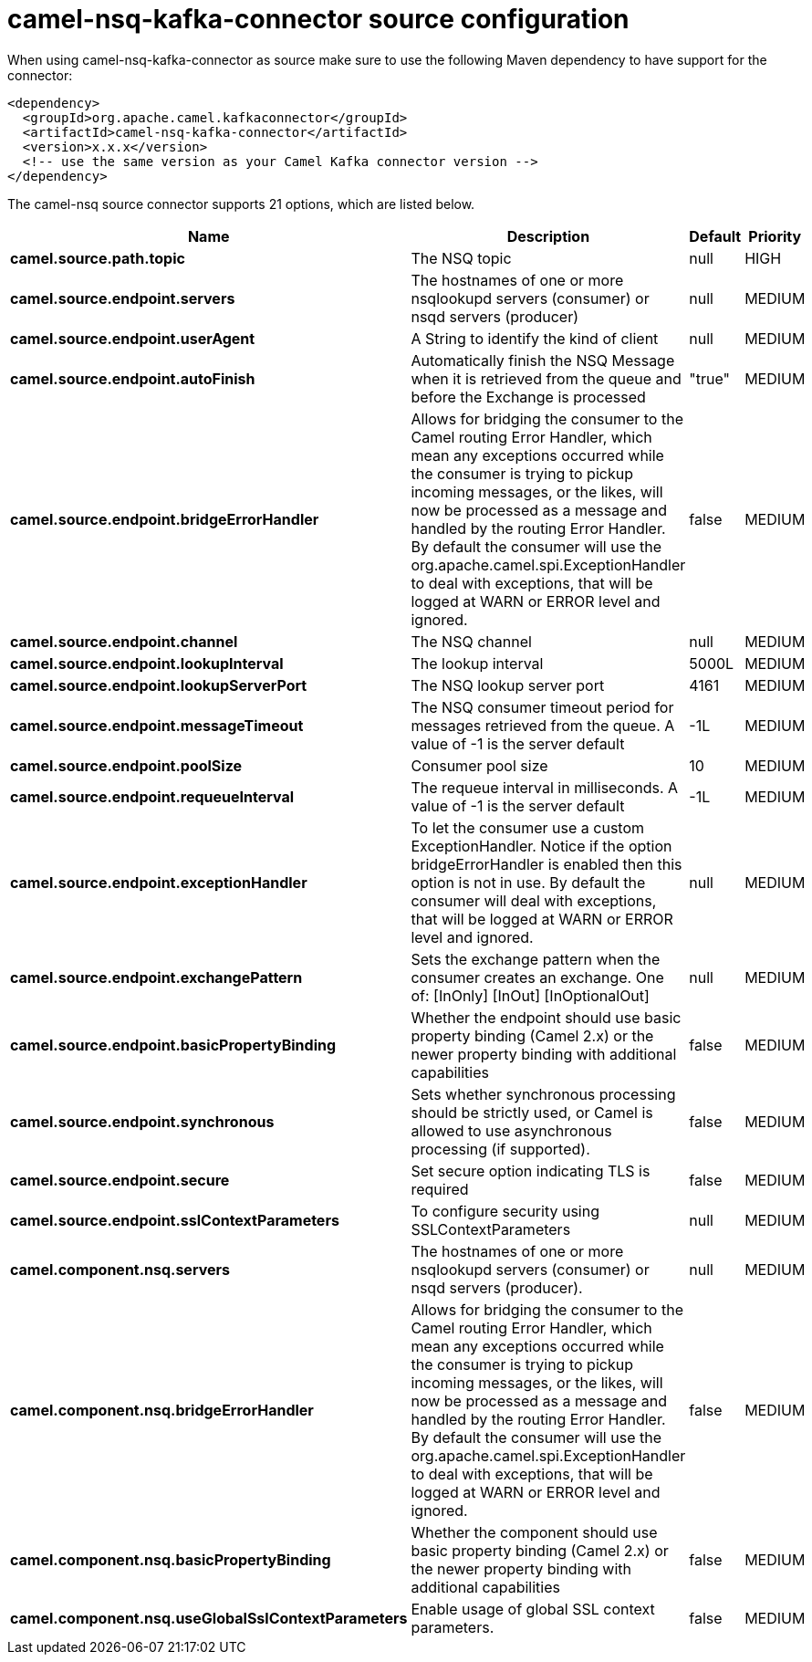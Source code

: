 // kafka-connector options: START
[[camel-nsq-kafka-connector-source]]
= camel-nsq-kafka-connector source configuration

When using camel-nsq-kafka-connector as source make sure to use the following Maven dependency to have support for the connector:

[source,xml]
----
<dependency>
  <groupId>org.apache.camel.kafkaconnector</groupId>
  <artifactId>camel-nsq-kafka-connector</artifactId>
  <version>x.x.x</version>
  <!-- use the same version as your Camel Kafka connector version -->
</dependency>
----


The camel-nsq source connector supports 21 options, which are listed below.



[width="100%",cols="2,5,^1,2",options="header"]
|===
| Name | Description | Default | Priority
| *camel.source.path.topic* | The NSQ topic | null | HIGH
| *camel.source.endpoint.servers* | The hostnames of one or more nsqlookupd servers (consumer) or nsqd servers (producer) | null | MEDIUM
| *camel.source.endpoint.userAgent* | A String to identify the kind of client | null | MEDIUM
| *camel.source.endpoint.autoFinish* | Automatically finish the NSQ Message when it is retrieved from the queue and before the Exchange is processed | "true" | MEDIUM
| *camel.source.endpoint.bridgeErrorHandler* | Allows for bridging the consumer to the Camel routing Error Handler, which mean any exceptions occurred while the consumer is trying to pickup incoming messages, or the likes, will now be processed as a message and handled by the routing Error Handler. By default the consumer will use the org.apache.camel.spi.ExceptionHandler to deal with exceptions, that will be logged at WARN or ERROR level and ignored. | false | MEDIUM
| *camel.source.endpoint.channel* | The NSQ channel | null | MEDIUM
| *camel.source.endpoint.lookupInterval* | The lookup interval | 5000L | MEDIUM
| *camel.source.endpoint.lookupServerPort* | The NSQ lookup server port | 4161 | MEDIUM
| *camel.source.endpoint.messageTimeout* | The NSQ consumer timeout period for messages retrieved from the queue. A value of -1 is the server default | -1L | MEDIUM
| *camel.source.endpoint.poolSize* | Consumer pool size | 10 | MEDIUM
| *camel.source.endpoint.requeueInterval* | The requeue interval in milliseconds. A value of -1 is the server default | -1L | MEDIUM
| *camel.source.endpoint.exceptionHandler* | To let the consumer use a custom ExceptionHandler. Notice if the option bridgeErrorHandler is enabled then this option is not in use. By default the consumer will deal with exceptions, that will be logged at WARN or ERROR level and ignored. | null | MEDIUM
| *camel.source.endpoint.exchangePattern* | Sets the exchange pattern when the consumer creates an exchange. One of: [InOnly] [InOut] [InOptionalOut] | null | MEDIUM
| *camel.source.endpoint.basicPropertyBinding* | Whether the endpoint should use basic property binding (Camel 2.x) or the newer property binding with additional capabilities | false | MEDIUM
| *camel.source.endpoint.synchronous* | Sets whether synchronous processing should be strictly used, or Camel is allowed to use asynchronous processing (if supported). | false | MEDIUM
| *camel.source.endpoint.secure* | Set secure option indicating TLS is required | false | MEDIUM
| *camel.source.endpoint.sslContextParameters* | To configure security using SSLContextParameters | null | MEDIUM
| *camel.component.nsq.servers* | The hostnames of one or more nsqlookupd servers (consumer) or nsqd servers (producer). | null | MEDIUM
| *camel.component.nsq.bridgeErrorHandler* | Allows for bridging the consumer to the Camel routing Error Handler, which mean any exceptions occurred while the consumer is trying to pickup incoming messages, or the likes, will now be processed as a message and handled by the routing Error Handler. By default the consumer will use the org.apache.camel.spi.ExceptionHandler to deal with exceptions, that will be logged at WARN or ERROR level and ignored. | false | MEDIUM
| *camel.component.nsq.basicPropertyBinding* | Whether the component should use basic property binding (Camel 2.x) or the newer property binding with additional capabilities | false | MEDIUM
| *camel.component.nsq.useGlobalSslContextParameters* | Enable usage of global SSL context parameters. | false | MEDIUM
|===
// kafka-connector options: END
